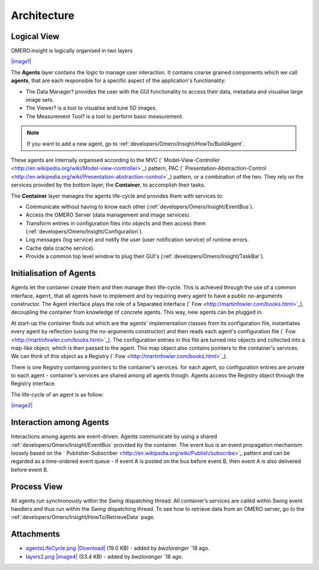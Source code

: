 .. _developers/Omero/Insight/Architecture:

Architecture
------------

Logical View
~~~~~~~~~~~~

OMERO.insight is logically organised in two layers

`|image1| </ome/attachment/wiki/OmeroInsightArchitecture/layers2.png>`_

The **Agents** layer contains the logic to manage user interaction. It
contains coarse grained components which we call **agents**, that are
each responsible for a specific aspect of the application's
functionality:

-  The Data Manager? provides the user with the GUI functionality to
   access their data, metadata and visualise large image sets.
-  The Viewer? is a tool to visualise and tune 5D images.
-  The Measurement Tool? is a tool to perform basic measurement.

.. note::

    If you want to add a new agent, go to :ref:`developers/Omero/Insight/HowTo/BuildAgent`.

These agents are internally organised according to the MVC
(` Model-View-Controller <http://en.wikipedia.org/wiki/Model-view-controller>`_)
pattern, PAC
(` Presentation-Abstraction-Control <http://en.wikipedia.org/wiki/Presentation-abstraction-control>`_)
pattern, or a combination of the two. They rely on the services provided
by the bottom layer, the **Container**, to accomplish their tasks.

The **Container** layer manages the agents life-cycle and provides them
with services to:

-  Communicate without having to know each other 
   (:ref:`developers/Omero/Insight/EventBus`).
-  Access the OMERO Server (data management and image services).
-  Transform entries in configuration files into objects and then access
   them (:ref:`developers/Omero/Insight/Configuration`).
-  Log messages (log service) and notify the user (user notification
   service) of runtime errors.
-  Cache data (cache service).
-  Provide a common top level window to plug their GUI's 
   (:ref:`developers/Omero/Insight/TaskBar`).

Initialisation of Agents
~~~~~~~~~~~~~~~~~~~~~~~~

Agents let the container create them and then manage their life-cycle.
This is achieved through the use of a common interface, ``Agent``, that
all agents have to implement and by requiring every agent to have a
public no-arguments constructor. The Agent interface plays the role of a
Separated Interface (` Fow <http://martinfowler.com/books.html>`_),
decoupling the container from knowledge of concrete agents. This way,
new agents can be plugged in.

At start-up the container finds out which are the agents' implementation
classes from its configuration file, instantiates every agent by
reflection (using the no-arguments constructor) and then reads each
agent's configuration file
(` Fow <http://martinfowler.com/books.html>`_). The configuration
entries in this file are turned into objects and collected into a
map-like object, which is then passed to the agent. This map object also
contains pointers to the container's services. We can think of this
object as a Registry (` Fow <http://martinfowler.com/books.html>`_).

There is one Registry containing pointers to the container's services.
for each agent, so configuration entries are private to each agent -
container's services are shared among all agents though. Agents access
the Registry object through the Registry interface.

The life-cycle of an agent is as follow:

`|image2| </ome/attachment/wiki/OmeroInsightArchitecture/agentsLifeCycle.png>`_

Interaction among Agents
~~~~~~~~~~~~~~~~~~~~~~~~

Interactions among agents are event-driven. Agents communicate by using
a shared :ref:`developers/Omero/Insight/EventBus` provided by the
container. The event bus is an event propagation mechanism loosely based
on the
` Publisher-Subscriber <http://en.wikipedia.org/wiki/Publish/subscribe>`_
pattern and can be regarded as a time-ordered event queue - if event A
is posted on the bus before event B, then event A is also delivered
before event B.

Process View
~~~~~~~~~~~~

All agents run synchronously within the *Swing* dispatching thread. All
container’s services are called within Swing event handlers and thus run
within the *Swing* dispatching thread. To see how to retrieve data from
an OMERO server, go to the :ref:`developers/Omero/Insight/HowTo/RetrieveData` page.

.. seealso::

    :ref:`developers/Omero/Insight/ImplementationView`, 
    :ref:`developers/Omero/Insight/EventBus`

Attachments
~~~~~~~~~~~

-  `agentsLifeCycle.png </ome/attachment/wiki/OmeroInsightArchitecture/agentsLifeCycle.png>`_
   `|Download| </ome/raw-attachment/wiki/OmeroInsightArchitecture/agentsLifeCycle.png>`_
   (19.0 KB) - added by *bwzloranger* `18
   ago.
-  `layers2.png </ome/attachment/wiki/OmeroInsightArchitecture/layers2.png>`_
   `|image4| </ome/raw-attachment/wiki/OmeroInsightArchitecture/layers2.png>`_
   (53.4 KB) - added by *bwzloranger* `18
   ago.
